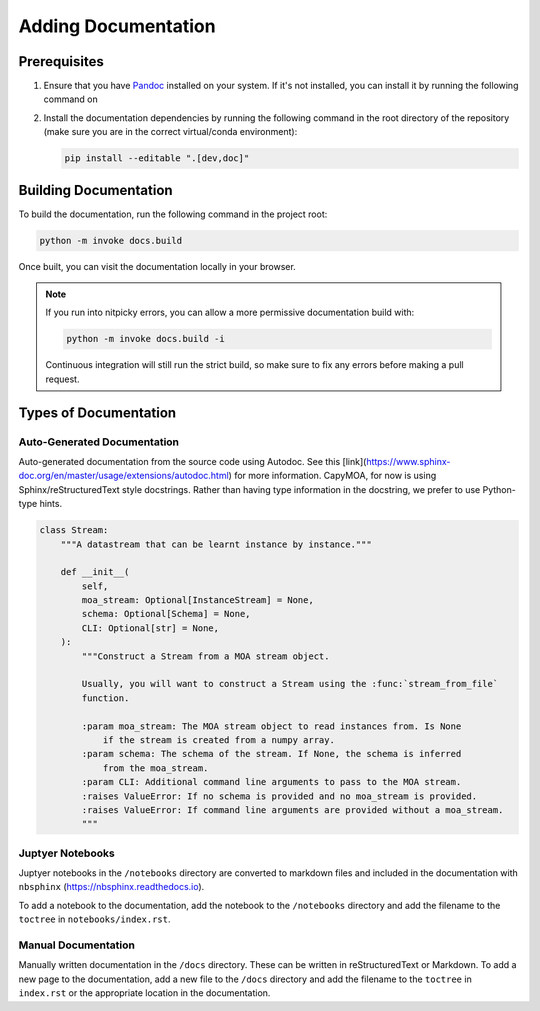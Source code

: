 Adding Documentation
====================

Prerequisites
-------------

#.  Ensure that you have `Pandoc <https://pandoc.org/>`_ installed on your system.
    If it's not installed, you can install it by running the following command on

    .. tab-set::

        .. tab-item:: Ubuntu

            .. code-block:: bash

                sudo apt-get install -y pandoc

        .. tab-item:: macOS

            .. code-block:: bash

                sudo brew install pandoc

        .. tab-item:: Window/Other

            Follow the instructions on the `Pandoc website <https://pandoc.org/installing.html>`_.

    .. .. code-block:: bash

    ..     sudo apt-get install -y pandoc

#.  Install the documentation dependencies by running the following command in
    the root directory of the repository (make sure you are in the correct
    virtual/conda environment):

    .. code-block:: bash

        pip install --editable ".[dev,doc]"

Building Documentation
----------------------

To build the documentation, run the following command in the project root:

.. code-block:: bash

    python -m invoke docs.build

.. program-output:: python -m invoke docs.build --help

Once built, you can visit the documentation locally in your browser.

.. note::

    If you run into nitpicky errors, you can allow a more permissive documentation
    build with:

    .. code-block:: bash

        python -m invoke docs.build -i

    Continuous integration will still run the strict build, so make sure to fix
    any errors before making a pull request.


Types of Documentation
----------------------

Auto-Generated Documentation
~~~~~~~~~~~~~~~~~~~~~~~~~~~~

Auto-generated documentation from the source code using Autodoc. See this
[link](https://www.sphinx-doc.org/en/master/usage/extensions/autodoc.html)
for more information. CapyMOA, for now is using Sphinx/reStructuredText style
docstrings. Rather than having type information in the docstring, we prefer to
use Python-type hints.


.. code-block:: python

    class Stream:
        """A datastream that can be learnt instance by instance."""

        def __init__(
            self,
            moa_stream: Optional[InstanceStream] = None,
            schema: Optional[Schema] = None,
            CLI: Optional[str] = None,
        ):
            """Construct a Stream from a MOA stream object.

            Usually, you will want to construct a Stream using the :func:`stream_from_file`
            function.

            :param moa_stream: The MOA stream object to read instances from. Is None
                if the stream is created from a numpy array.
            :param schema: The schema of the stream. If None, the schema is inferred
                from the moa_stream.
            :param CLI: Additional command line arguments to pass to the MOA stream.
            :raises ValueError: If no schema is provided and no moa_stream is provided.
            :raises ValueError: If command line arguments are provided without a moa_stream.
            """

Juptyer Notebooks
~~~~~~~~~~~~~~~~~

Juptyer notebooks in the ``/notebooks`` directory are converted to markdown
files and included in the documentation with ``nbsphinx``
(https://nbsphinx.readthedocs.io).

To add a notebook to the documentation, add the notebook to the ``/notebooks``
directory and add the filename to the ``toctree`` in ``notebooks/index.rst``.

Manual Documentation
~~~~~~~~~~~~~~~~~~~~

Manually written documentation in the ``/docs`` directory. These can be written in
reStructuredText or Markdown. To add a new page to the documentation, add a new
file to the ``/docs`` directory and add the filename to the ``toctree`` in ``index.rst``
or the appropriate location in the documentation.
